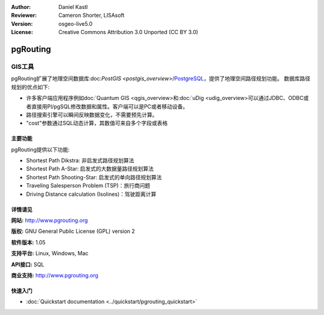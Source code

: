 ﻿:Author: Daniel Kastl
:Reviewer: Cameron Shorter, LISAsoft
:Version: osgeo-live5.0
:License: Creative Commons Attribution 3.0 Unported (CC BY 3.0)

.. _pgrouting-overview:

.. image:: ../../images/project_logos/logo-pgRouting.png
  :scale: 100 %
  :alt: pgRouting logo
  :align: right
  :target: http://www.pgrouting.org/

pgRouting
================================================================================

GIS工具
~~~~~~~~~~~~~~~~~~~~~~~~~~~~~~~~~~~~~~~~~~~~~~~~~~~~~~~~~~~~~~~~~~~~~~~~~~~~~~~~

pgRouting扩展了地理空间数据库:doc:`PostGIS <postgis_overview>`/`PostgreSQL <http://www.postgresql.org>`_，提供了地理空间路径规划功能。
数据库路径规划的优点如下:

* 许多客户端应用程序例如doc:`Quantum GIS <qgis_overview>和:doc:`uDig <udig_overview>可以通过JDBC、ODBC或者直接用Pl/pgSQL修改数据和属性。客户端可以是PC或者移动设备。
* 路径搜索引擎可以瞬间反映数据变化，不需要预先计算。
* "cost"参数通过SQL动态计算，其数值可来自多个字段或表格

.. image:: ../../images/screenshots/800x600/pgrouting.png
  :scale: 60 %
  :alt: pgRouting query in pgAdminIII
  :align: right

主要功能
--------------------------------------------------------------------------------

pgRouting提供以下功能:

* Shortest Path Dikstra: 非启发式路径规划算法
* Shortest Path A-Star: 启发式的大数据量路径规划算法
* Shortest Path Shooting-Star: 启发式的单向路径规划算法
* Traveling Salesperson Problem (TSP)：旅行商问题
* Driving Distance calculation (Isolines)：驾驶距离计算

.. 已实现的标准规范
   ---------------------

.. * 兼容OGC标准

详情请见
--------------------------------------------------------------------------------

**网站:** http://www.pgrouting.org

**版权:** GNU General Public License (GPL) version 2

**软件版本:** 1.05

**支持平台:** Linux, Windows, Mac

**API接口:** SQL

**商业支持:** http://www.pgrouting.org


快速入门
--------------------------------------------------------------------------------

* :doc:`Quickstart documentation <../quickstart/pgrouting_quickstart>`



